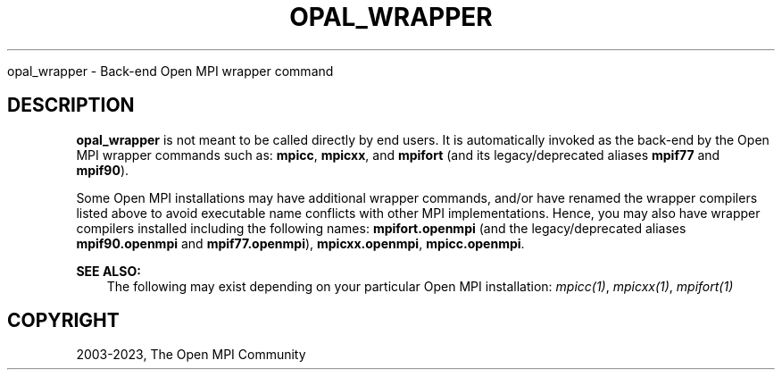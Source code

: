 .\" Man page generated from reStructuredText.
.
.TH "OPAL_WRAPPER" "1" "Oct 26, 2023" "" "Open MPI"
.
.nr rst2man-indent-level 0
.
.de1 rstReportMargin
\\$1 \\n[an-margin]
level \\n[rst2man-indent-level]
level margin: \\n[rst2man-indent\\n[rst2man-indent-level]]
-
\\n[rst2man-indent0]
\\n[rst2man-indent1]
\\n[rst2man-indent2]
..
.de1 INDENT
.\" .rstReportMargin pre:
. RS \\$1
. nr rst2man-indent\\n[rst2man-indent-level] \\n[an-margin]
. nr rst2man-indent-level +1
.\" .rstReportMargin post:
..
.de UNINDENT
. RE
.\" indent \\n[an-margin]
.\" old: \\n[rst2man-indent\\n[rst2man-indent-level]]
.nr rst2man-indent-level -1
.\" new: \\n[rst2man-indent\\n[rst2man-indent-level]]
.in \\n[rst2man-indent\\n[rst2man-indent-level]]u
..
.sp
opal_wrapper \- Back\-end Open MPI wrapper command
.SH DESCRIPTION
.sp
\fBopal_wrapper\fP is not meant to be called directly by end users. It
is automatically invoked as the back\-end by the Open MPI wrapper
commands such as: \fBmpicc\fP, \fBmpicxx\fP, and \fBmpifort\fP
(and its legacy/deprecated aliases \fBmpif77\fP and \fBmpif90\fP).
.sp
Some Open MPI installations may have additional wrapper commands,
and/or have renamed the wrapper compilers listed above to avoid
executable name conflicts with other MPI implementations. Hence, you
may also have wrapper compilers installed including the following
names: \fBmpifort.openmpi\fP (and the legacy/deprecated aliases
\fBmpif90.openmpi\fP and \fBmpif77.openmpi\fP), \fBmpicxx.openmpi\fP,
\fBmpicc.openmpi\fP\&.
.sp
\fBSEE ALSO:\fP
.INDENT 0.0
.INDENT 3.5
The following may exist depending on your particular Open MPI
installation:
\fI\%mpicc(1)\fP,
\fI\%mpicxx(1)\fP,
\fI\%mpifort(1)\fP
.UNINDENT
.UNINDENT
.SH COPYRIGHT
2003-2023, The Open MPI Community
.\" Generated by docutils manpage writer.
.
